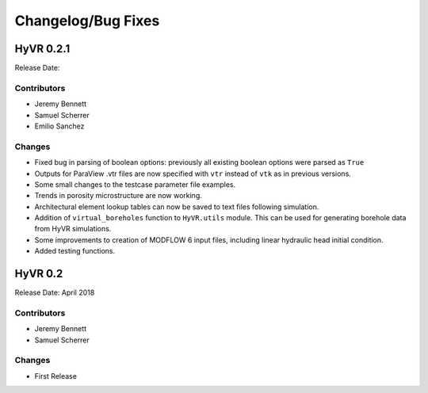 ====================
Changelog/Bug Fixes
====================

HyVR 0.2.1
----------

Release Date:

Contributors
""""""""""""

* Jeremy Bennett
* Samuel Scherrer
* Emilio Sanchez


Changes
"""""""

* Fixed bug in parsing of boolean options: previously all existing boolean
  options were parsed as ``True``
* Outputs for ParaView .vtr files are now specified with ``vtr`` instead of ``vtk`` as in previous versions.
* Some small changes to the testcase parameter file examples.
* Trends in porosity microstructure are now working.
* Architectural element lookup tables can now be saved to text files following simulation.
* Addition of ``virtual_boreholes`` function to ``HyVR.utils`` module. This can be used for generating borehole data from HyVR simulations.
* Some improvements to creation of MODFLOW 6 input files, including linear hydraulic head initial condition.
* Added testing functions.



HyVR 0.2
--------

Release Date: April 2018

Contributors
""""""""""""

* Jeremy Bennett
* Samuel Scherrer

Changes
"""""""

* First Release
